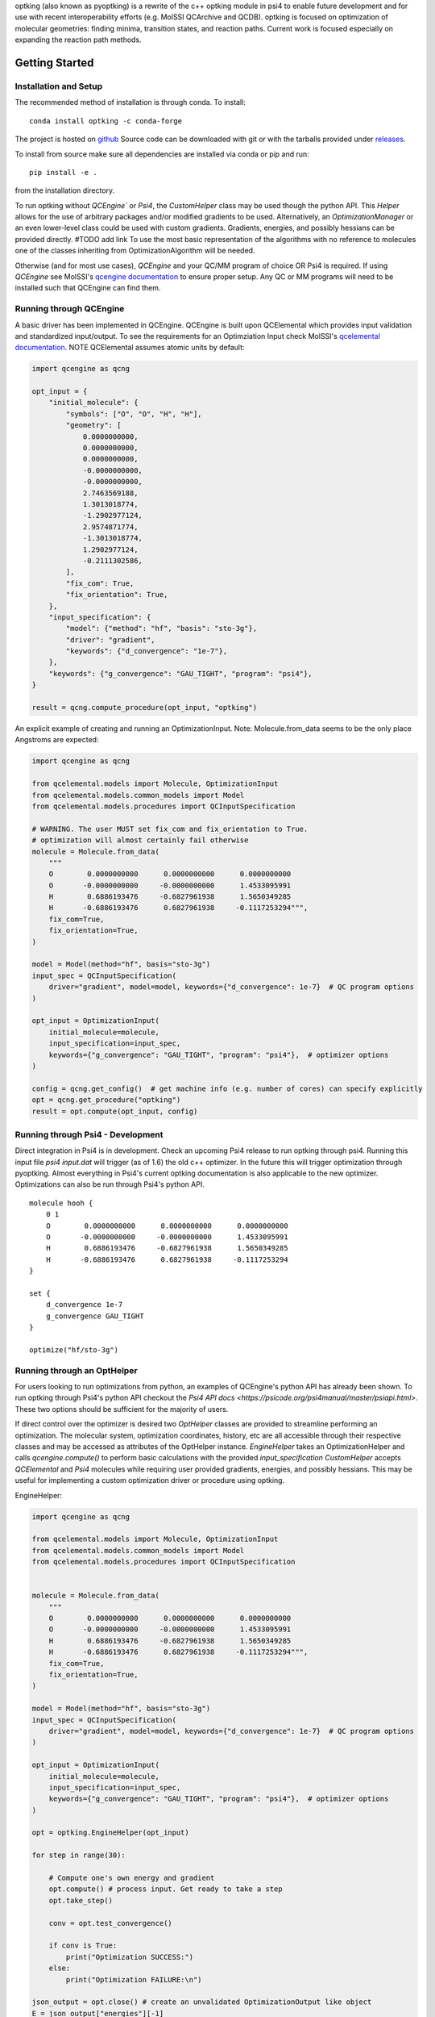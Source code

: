 optking (also known as pyoptking) is a rewrite of the c++ optking module in psi4 to enable future development
and for use with recent interoperability efforts (e.g. MolSSI QCArchive and QCDB). optking is focused on
optimization of molecular geometries: finding minima, transition states, and reaction paths. Current work
is focused especially on expanding the reaction path methods.

Getting Started
===============

Installation and Setup
~~~~~~~~~~~~~~~~~~~~~~

The recommended method of installation is through conda. To install::
    
    conda install optking -c conda-forge

The project is hosted on `github <https://github.com/psi-rking/optking/>`_ Source code can be downloaded with
git or with the tarballs provided under `releases <https://github.com/psi-rking/optking/releases/latest>`_.

To install from source make sure all dependencies are installed via conda or pip and run::

    pip install -e .

from the installation directory.

To run optking without `QCEngine`` or `Psi4`, the `CustomHelper` class may be used though the python API.
This `Helper` allows for the use of arbitrary packages and/or modified gradients to be used.
Alternatively, an `OptimizationManager` or an even lower-level class could be used with custom gradients.
Gradients, energies, and possibly hessians can be provided directly. #TODO add link
To use the most basic representation of the algorithms with no reference to molecules one of the classes
inheriting from OptimizationAlgorithm will be needed.

Otherwise (and for most use cases), `QCEngine` and your QC/MM program of choice OR Psi4 is required.
If using `QCEngine` see MolSSI's `qcengine documentation <http://docs.qcarchive.molssi.org/projects/QCEngine/en/stable/>`_ 
to ensure proper setup. Any QC or MM programs will need to be installed such that QCEngine can find them.

Running through QCEngine
~~~~~~~~~~~~~~~~~~~~~~~~

A basic driver has been implemented in QCEngine. QCEngine is built upon QCElemental which provides input
validation and standardized input/output. To see the requirements for an Optimziation Input check MolSSI's
`qcelemental documentation <http://docs.qcarchive.molssi.org/projects/QCElemental/en/stable/api/qcelemental.models.OptimizationInput.html#qcelemental.models.OptimizationInput>`_. NOTE QCElemental assumes atomic units by default:

.. code-block:: python

    import qcengine as qcng

    opt_input = { 
        "initial_molecule": {
            "symbols": ["O", "O", "H", "H"],
            "geometry": [
                0.0000000000,
                0.0000000000,
                0.0000000000,
                -0.0000000000,
                -0.0000000000,
                2.7463569188,
                1.3013018774,
                -1.2902977124,
                2.9574871774,
                -1.3013018774,
                1.2902977124,
                -0.2111302586,
            ],  
            "fix_com": True,
            "fix_orientation": True,
        },  
        "input_specification": {
            "model": {"method": "hf", "basis": "sto-3g"},
            "driver": "gradient",
            "keywords": {"d_convergence": "1e-7"},
        },  
        "keywords": {"g_convergence": "GAU_TIGHT", "program": "psi4"},
    }

    result = qcng.compute_procedure(opt_input, "optking")

An explicit example of creating and running an OptimizationInput. Note: Molecule.from_data seems to be the only
place Angstroms are expected:

.. code-block:: python

    import qcengine as qcng

    from qcelemental.models import Molecule, OptimizationInput
    from qcelemental.models.common_models import Model
    from qcelemental.models.procedures import QCInputSpecification
    
    # WARNING. The user MUST set fix_com and fix_orientation to True.
    # optimization will almost certainly fail otherwise
    molecule = Molecule.from_data(
        """ 
        O        0.0000000000      0.0000000000      0.0000000000
        O       -0.0000000000     -0.0000000000      1.4533095991
        H        0.6886193476     -0.6827961938      1.5650349285
        H       -0.6886193476      0.6827961938     -0.1117253294""",
        fix_com=True,
        fix_orientation=True,
    )
    
    model = Model(method="hf", basis="sto-3g")
    input_spec = QCInputSpecification(
        driver="gradient", model=model, keywords={"d_convergence": 1e-7}  # QC program options
    )
    
    opt_input = OptimizationInput(
        initial_molecule=molecule,
        input_specification=input_spec,
        keywords={"g_convergence": "GAU_TIGHT", "program": "psi4"},  # optimizer options
    )
    
    config = qcng.get_config()  # get machine info (e.g. number of cores) can specify explicitly
    opt = qcng.get_procedure("optking")
    result = opt.compute(opt_input, config)

Running through Psi4 - Development
~~~~~~~~~~~~~~~~~~~~~~~~~~~~~~~~~~

Direct integration in Psi4 is in development. Check an upcoming Psi4 release to run optking through psi4.
Running this input file `psi4 input.dat` will trigger (as of 1.6) the old c++ optimizer. In the future this
will trigger optimization through pyoptking. Almost everything in Psi4's current optking documentation is also
applicable to the new optimizer. Optimizations can also be run through Psi4's python API.

::


    molecule hooh {
        0 1
        O        0.0000000000      0.0000000000      0.0000000000
        O       -0.0000000000     -0.0000000000      1.4533095991
        H        0.6886193476     -0.6827961938      1.5650349285
        H       -0.6886193476      0.6827961938     -0.1117253294
    }

    set {
        d_convergence 1e-7
        g_convergence GAU_TIGHT
    }

    optimize("hf/sto-3g")

Running through an OptHelper
~~~~~~~~~~~~~~~~~~~~~~~~~~~~

For users looking to run optimizations from python, an examples of QCEngine's python API has already been shown.
To run optking through Psi4's python API checkout the `Psi4 API docs <https://psicode.org/psi4manual/master/psiapi.html>`.
These two options should be sufficient for the majority of users.

If direct control over the optimizer is desired two `OptHelper` classes are provided to streamline performing an optimization.
The molecular system, optimization coordinates, history, etc are all accessible through their respective classes and may be accessed
as attributes of the OptHelper instance.
`EngineHelper` takes an OptimizationHelper and calls `qcengine.compute()` to perform basic calculations with the provided `input_specification`
`CustomHelper` accepts `QCElemental` and `Psi4` molecules while requiring user provided gradients, energies, and possibly hessians. This may
be useful for implementing a custom optimization driver or procedure using optking.

EngineHelper:

.. code-block:: python

    import qcengine as qcng

    from qcelemental.models import Molecule, OptimizationInput
    from qcelemental.models.common_models import Model
    from qcelemental.models.procedures import QCInputSpecification


    molecule = Molecule.from_data(
        """ 
        O        0.0000000000      0.0000000000      0.0000000000
        O       -0.0000000000     -0.0000000000      1.4533095991
        H        0.6886193476     -0.6827961938      1.5650349285
        H       -0.6886193476      0.6827961938     -0.1117253294""",
        fix_com=True,
        fix_orientation=True,
    )
    
    model = Model(method="hf", basis="sto-3g")
    input_spec = QCInputSpecification(
        driver="gradient", model=model, keywords={"d_convergence": 1e-7}  # QC program options
    )
    
    opt_input = OptimizationInput(
        initial_molecule=molecule,
        input_specification=input_spec,
        keywords={"g_convergence": "GAU_TIGHT", "program": "psi4"},  # optimizer options
    )

    opt = optking.EngineHelper(opt_input)
    
    for step in range(30):

        # Compute one's own energy and gradient
        opt.compute() # process input. Get ready to take a step
        opt.take_step() 
        
        conv = opt.test_convergence()

        if conv is True:
            print("Optimization SUCCESS:")
        else:
            print("Optimization FAILURE:\n")

    json_output = opt.close() # create an unvalidated OptimizationOutput like object
    E = json_output["energies"][-1]

`CustomHelper` can take `psi4` or `qcelemental` molecules. A simple example of a custom optimization loop is
shown where the gradients are provided from a simple lennard jones potential:

.. code-block:: python

    h2o = psi4.geometry(
    """ 
     O
     H 1 1.0
     H 1 1.0 2 104.5
    """
    )   

    psi4_options = { 
        "basis": "sto-3g",
    }   
    optking_options = {"g_convergence": "gau_verytight", "intrafrag_hess": "SIMPLE"}

    psi4.set_options(psi4_options)

    opt = optking.CustomHelper(h2o, optking_options)

    for step in range(30):

        # Compute one's own energy and gradient
        E, gX = optking.lj_functions.calc_energy_and_gradient(opt.geom, 2.5, 0.01, True)
        # Insert these values into the 'user' computer.
        opt.E = E 
        opt.gX = gX

        opt.compute() # process input. Get ready to take a step
        opt.take_step() 
        
        conv = opt.test_convergence()

        if conv is True:
            print("Optimization SUCCESS:")
            break
    else:
        print("Optimization FAILURE:\n")

    json_output = opt.close() # create an unvalidated OptimizationOutput like object
    E = json_output["energies"][-1]

